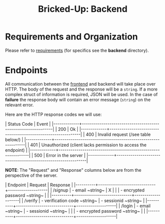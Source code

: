 #+title: Bricked-Up: Backend

#+begin_html
<img alt="GitHub License" src="https://img.shields.io/github/license/bricked-up/backend?style=for-the-badge">

<img alt="GitHub Actions Workflow Status" src="https://img.shields.io/github/actions/workflow/status/bricked-up/backend/go.yml?style=for-the-badge">
#+end_html


* Requirements and Organization
Please refer to [[https://github.com/bricked-up/requirements][requirements]] (for specifics see the *backend* directory).

* Endpoints
 All communication between the [[https://github.com/bricked-up/frontend][frontend]] and backend will take place over HTTP. The body of the request and the response will be a ~string~. If a more complex struct of information is required, JSON will be used. In the case of *failure* the response body will contain an error message (~string~) on the relevant error.

 Here are the HTTP response codes we will use:

 #+begin_html
  | Status Code | Event                                                         |
  |-------------+---------------------------------------------------------------|
  |         200 | Ok                                                            |
  |-------------+---------------------------------------------------------------|
  |         400 | Invalid request (/see table below/)                             |
  |-------------+---------------------------------------------------------------|
  |         401 | Unauthorized (client lacks permission to access the endpoint) |
  |-------------+---------------------------------------------------------------|
  |         500 | Error in the server                                           |
  |-------------+---------------------------------------------------------------|
 #+end_html

 *NOTE*: The "Request" and "Response" columns below are from the perspective of the server.

 #+begin_html
 | Endpoint | Request                     | Response           |
 |----------+-----------------------------+--------------------|
 | /signup  | - email ~string~              | X                  |
 |          | - encrypted password ~string~ |                    |
 |----------+-----------------------------+--------------------|
 | /verify  | - verification code ~string~  | - sessionid ~string~ |
 |----------+-----------------------------+--------------------|
 | /login   | - email ~string~              | - sessionid ~string~ |
 |          | - encrypted password ~string~ |                    |
 |----------+-----------------------------+--------------------|
#+end_html
